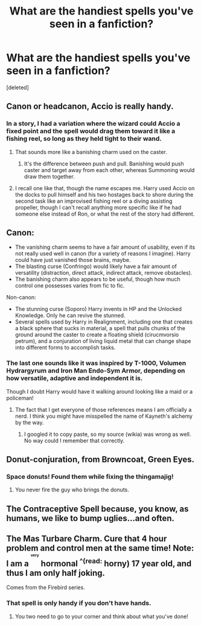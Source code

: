 #+TITLE: What are the handiest spells you've seen in a fanfiction?

* What are the handiest spells you've seen in a fanfiction?
:PROPERTIES:
:Score: 5
:DateUnix: 1528912469.0
:DateShort: 2018-Jun-13
:FlairText: Discussion
:END:
[deleted]


** Canon or headcanon, Accio is really handy.
:PROPERTIES:
:Author: pablofuckingescobar
:Score: 7
:DateUnix: 1528912710.0
:DateShort: 2018-Jun-13
:END:

*** In a story, I had a variation where the wizard could Accio a fixed point and the spell would drag them toward it like a fishing reel, so long as they held tight to their wand.
:PROPERTIES:
:Author: wordhammer
:Score: 3
:DateUnix: 1528914807.0
:DateShort: 2018-Jun-13
:END:

**** That sounds more like a banishing charm used on the caster.
:PROPERTIES:
:Score: 1
:DateUnix: 1528915792.0
:DateShort: 2018-Jun-13
:END:

***** It's the difference between push and pull. Banishing would push caster and target away from each other, whereas Summoning would draw them together.
:PROPERTIES:
:Author: wordhammer
:Score: 2
:DateUnix: 1528916651.0
:DateShort: 2018-Jun-13
:END:


**** I recall one like that, though the name escapes me. Harry used Accio on the docks to pull himself and his two hostages back to shore during the second task like an improvised fishing reel or a diving assisting propeller, though I can't recall anything more specific like if he had someone else instead of Ron, or what the rest of the story had different.
:PROPERTIES:
:Author: Zenvarix
:Score: 1
:DateUnix: 1528917659.0
:DateShort: 2018-Jun-13
:END:


** Canon:

- The vanishing charm seems to have a fair amount of usability, even if its not really used well in canon (for a variety of reasons I imagine). Harry could have just vanished those brains, maybe.
- The blasting curse (Confringo) would likely have a fair amount of versatility (distraction, direct attack, indirect attack, remove obstacles).
- The banishing charm also appears to be useful, though how much control one possesses varies from fic to fic.

Non-canon:

- The stunning curse (Soporo) Harry invents in HP and the Unlocked Knowledge. Only he can revive the stunned.
- Several spells used by Harry in Realignment, including one that creates a black sphere that sucks in material, a spell that pulls chunks of the ground around the caster to create a floating shield (cirucmvorsio petrum), and a conjuration of living liquid metal that can change shape into different forms to accomplish tasks.
:PROPERTIES:
:Author: XeshTrill
:Score: 4
:DateUnix: 1528916488.0
:DateShort: 2018-Jun-13
:END:

*** The last one sounds like it was inspired by T-1000, Volumen Hydrargyrum and Iron Man Endo-Sym Armor, depending on how versatile, adaptive and independent it is.

Though I doubt Harry would have it walking around looking like a maid or a policeman!
:PROPERTIES:
:Author: Zenvarix
:Score: 1
:DateUnix: 1528918150.0
:DateShort: 2018-Jun-13
:END:

**** The fact that I get everyone of those references means I am officially a nerd. I think you might have misspelled the name of Kayneth's alchemy by the way.
:PROPERTIES:
:Author: XeshTrill
:Score: 2
:DateUnix: 1528940773.0
:DateShort: 2018-Jun-14
:END:

***** I googled it to copy paste, so my source (wikia) was wrong as well. No way could I remember that correctly.
:PROPERTIES:
:Author: Zenvarix
:Score: 1
:DateUnix: 1528942369.0
:DateShort: 2018-Jun-14
:END:


** Donut-conjuration, from Browncoat, Green Eyes.
:PROPERTIES:
:Author: jpk17041
:Score: 3
:DateUnix: 1528916582.0
:DateShort: 2018-Jun-13
:END:

*** Space donuts! Found them while fixing the thingamajig!
:PROPERTIES:
:Author: Zenvarix
:Score: 2
:DateUnix: 1528918181.0
:DateShort: 2018-Jun-13
:END:

**** You never fire the guy who brings the donuts.
:PROPERTIES:
:Author: jpk17041
:Score: 2
:DateUnix: 1528918503.0
:DateShort: 2018-Jun-14
:END:


** The Contraceptive Spell because, you know, as humans, we like to bump uglies...and often.
:PROPERTIES:
:Author: emong757
:Score: 2
:DateUnix: 1528917224.0
:DateShort: 2018-Jun-13
:END:


** The Mas Turbare Charm. Cure that 4 hour problem and control men at the same time! Note: I am a ^{^{^{^{very}}}} hormonal ^{^(read:} horny) 17 year old, and thus I am only half joking.

Comes from the Firebird series.
:PROPERTIES:
:Author: inthebeam
:Score: -1
:DateUnix: 1528913387.0
:DateShort: 2018-Jun-13
:END:

*** That spell is only handy if you don't have hands.
:PROPERTIES:
:Author: BustedLung
:Score: 0
:DateUnix: 1528915005.0
:DateShort: 2018-Jun-13
:END:

**** You two need to go to your corner and think about what you've done!
:PROPERTIES:
:Author: XeshTrill
:Score: 1
:DateUnix: 1528923727.0
:DateShort: 2018-Jun-14
:END:
